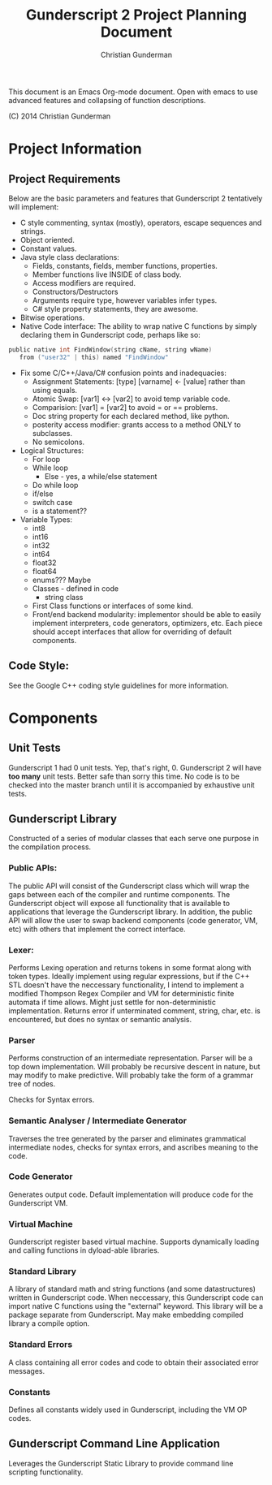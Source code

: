 #+TITLE: Gunderscript 2 Project Planning Document
#+AUTHOR: Christian Gunderman

This document is an Emacs Org-mode document. Open with emacs to use advanced
features and collapsing of function descriptions.

(C) 2014 Christian Gunderman

* Project Information
** Project Requirements
   Below are the basic parameters and features that Gunderscript 2 
   tentatively will implement:

   - C style commenting, syntax (mostly), operators, escape sequences
     and strings.
   - Object oriented.
   - Constant values.
   - Java style class declarations:
     + Fields, constants, fields, member functions, properties.
     + Member functions live INSIDE of class body.
     + Access modifiers are required.
     + Constructors/Destructors
     + Arguments require type, however variables infer types.
     + C# style property statements, they are awesome.
   - Bitwise operations.
   - Native Code interface: The ability to wrap native C functions
     by simply declaring them in Gunderscript code, perhaps like so:

   #+BEGIN_SRC C
     public native int FindWindow(string cName, string wName) 
        from ("user32" | this) named "FindWindow"
   #+END_SRC
   - Fix some C/C++/Java/C# confusion points and inadequacies:
     + Assignment Statements: [type] [varname] <- [value] rather
       than using equals.
     + Atomic Swap: [var1] <-> [var2] to avoid temp variable code.
     + Comparision: [var1] = [var2] to avoid = or == problems.
     + Doc string property for each declared method, like python.
     + posterity access modifier: grants access to a method ONLY to
       subclasses.
     + No semicolons.
   - Logical Structures:
     + For loop
     + While loop
       - Else - yes, a while/else statement
     + Do while loop
     + if/else
     + switch case
     + is a statement??
   - Variable Types:
     + int8
     + int16
     + int32
     + int64
     + float32
     + float64
     + enums??? Maybe
     + Classes - defined in code
       * string class
     + First Class functions or interfaces of some kind.
     + Front/end backend modularity: implementor should be able to easily
       implement interpreters, code generators, optimizers, etc. Each piece
       should accept interfaces that allow for overriding of default components.

** Code Style:
   See the Google C++ coding style guidelines for more information.
* Components
** Unit Tests

    Gunderscript 1 had 0 unit tests. Yep, that's right, 0. Gunderscript 2 will
    have *too many* unit tests. Better safe than sorry this time. No code is to
    be checked into the master branch until it is accompanied by exhaustive unit
    tests.

** Gunderscript Library

    Constructed of a series of modular classes that each serve one purpose in
    the compilation process. 

*** Public APIs:
    The public API will consist of the Gunderscript class which
    will wrap the gaps between each of the compiler and runtime components.
    The Gunderscript object will expose all functionality that is available
    to applications that leverage the Gunderscript library. In addition, the
    public API will allow the user to swap backend components (code generator,
    VM, etc) with others that implement the correct interface.

*** Lexer:
    Performs Lexing operation and returns tokens in some format along
    with token types. Ideally implement using regular expressions, but if the
    C++ STL doesn't have the neccessary functionality, I intend to implement
    a modified Thompson Regex Compiler and VM for deterministic finite
    automata if time allows. Might just settle for non-deterministic
    implementation. Returns error if unterminated comment, string, char, etc.
    is encountered, but does no syntax or semantic analysis.

*** Parser
    Performs construction of an intermediate representation. Parser will be a
    top down implementation. Will probably be recursive descent in nature, but
    may modify to make predictive. Will probably take the form of a grammar tree
    of nodes. 

    Checks for Syntax errors.

*** Semantic Analyser / Intermediate Generator
    Traverses the tree generated by the parser and eliminates grammatical
    intermediate nodes, checks for syntax errors, and ascribes meaning to the
    code. 

*** Code Generator
    Generates output code. Default implementation will produce code for the
    Gunderscript VM.

*** Virtual Machine
    Gunderscript register based virtual machine. Supports dynamically loading
    and calling functions in dyload-able libraries.

*** Standard Library
    A library of standard math and string functions (and some datastructures)
    written in Gunderscript code. When neccessary, this Gunderscript code can
    import native C functions using the "external" keyword. This library will
    be a package separate from Gunderscript. May make embedding compiled library
    a compile option.

*** Standard Errors
    A class containing all error codes and code to obtain their associated error
    messages.

*** Constants
    Defines all constants widely used in Gunderscript, including the VM OP codes.
** Gunderscript Command Line Application
   Leverages the Gunderscript Static Library to provide command line scripting
   functionality.
